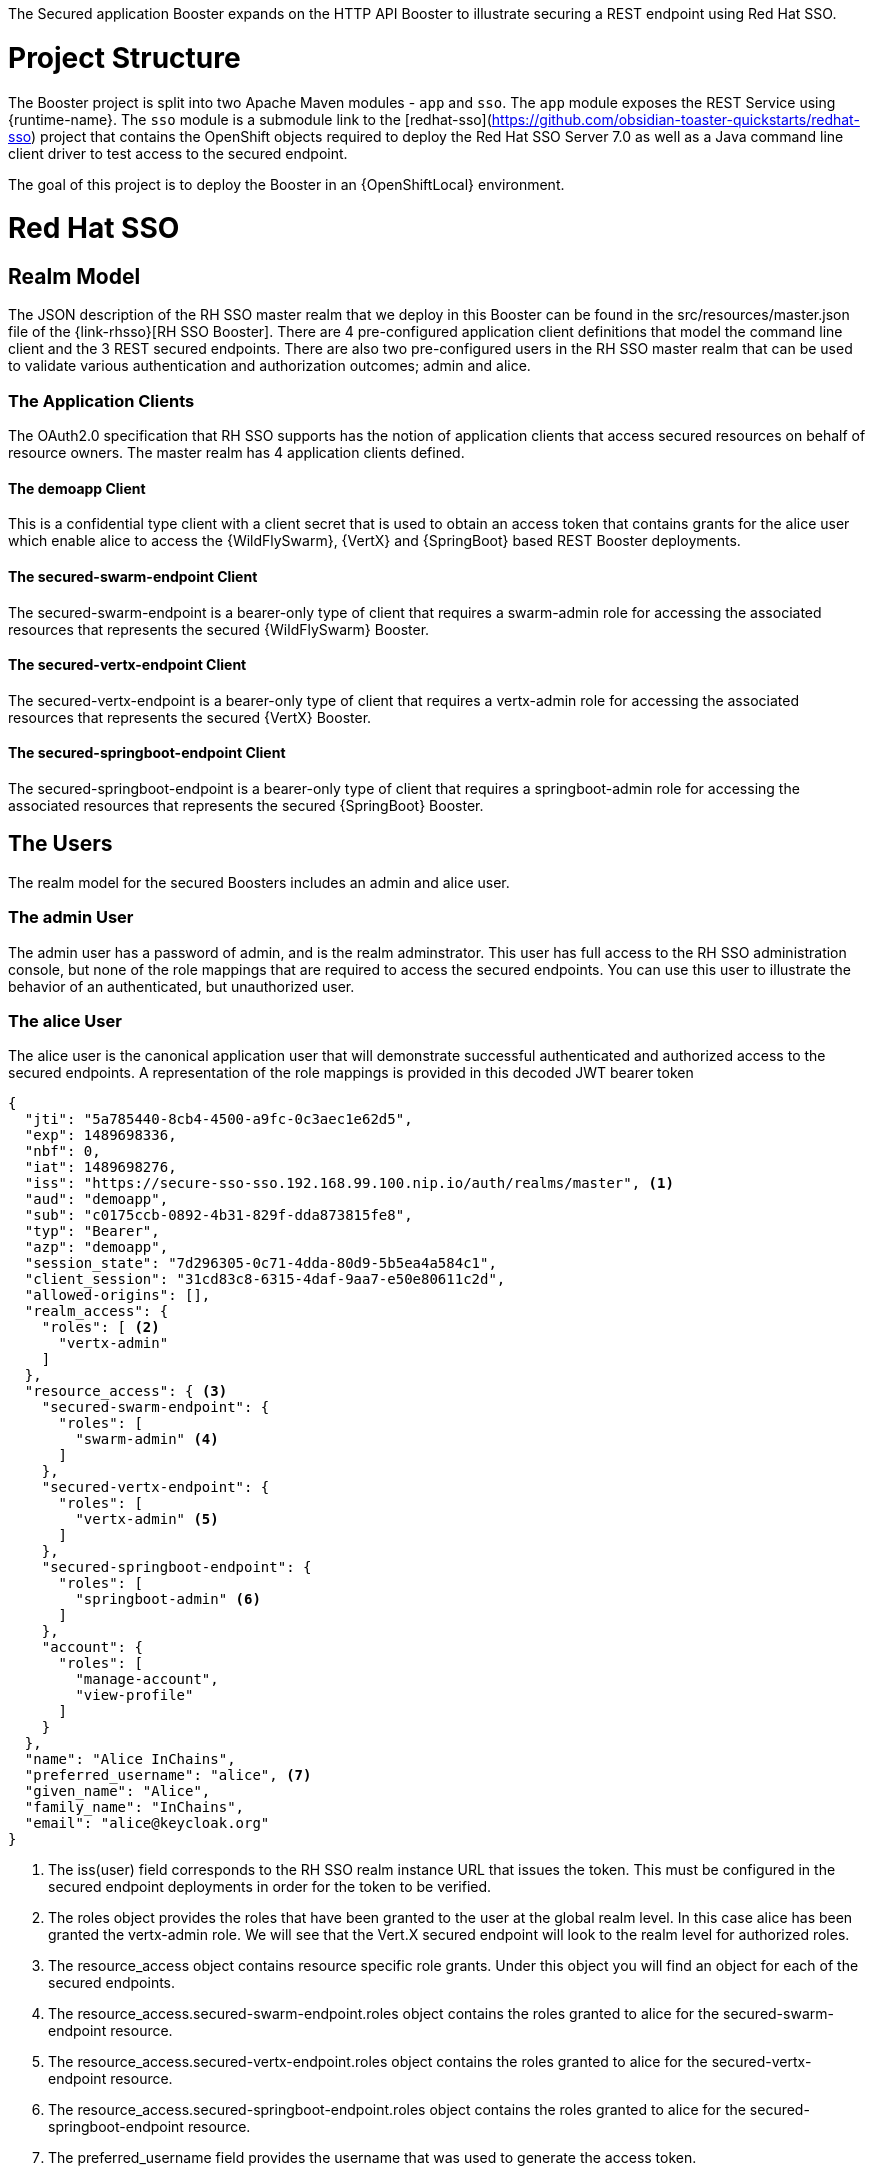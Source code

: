 The Secured application Booster expands on the HTTP API Booster to illustrate securing a REST endpoint using Red Hat SSO.

= Project Structure
The Booster project is split into two Apache Maven modules - `app` and `sso`.
The `app` module exposes the REST Service using {runtime-name}.
The `sso` module is a submodule link to the [redhat-sso](https://github.com/obsidian-toaster-quickstarts/redhat-sso) project
 that contains the OpenShift objects required to deploy the Red Hat SSO Server 7.0 as well as a Java command line client
 driver to test access to the secured endpoint.

The goal of this project is to deploy the Booster in an {OpenShiftLocal} environment.

= Red Hat SSO


== Realm Model
The JSON description of the RH SSO master realm that we deploy in this Booster can be found in the
src/resources/master.json file of the {link-rhsso}[RH SSO Booster]. There are 4 pre-configured application client definitions that model the command line
client and the 3 REST secured endpoints. There are also two pre-configured users in the RH SSO master realm that can be
used to validate various authentication and authorization outcomes; admin and alice.

=== The Application Clients
The OAuth2.0 specification that RH SSO supports has the notion of application clients that access secured resources on
behalf of resource owners. The master realm has 4 application clients defined.


==== The demoapp Client
This is a confidential type client with a client secret that is used to obtain an access token that contains grants
for the alice user which enable alice to access the {WildFlySwarm}, {VertX} and {SpringBoot} based
REST Booster deployments.

==== The secured-swarm-endpoint Client
The secured-swarm-endpoint is a bearer-only type of client that requires a swarm-admin role for accessing the
associated resources that represents the secured {WildFlySwarm} Booster.

==== The secured-vertx-endpoint Client
The secured-vertx-endpoint is a bearer-only type of client that requires a vertx-admin role for accessing the
associated resources that represents the secured {VertX} Booster.

==== The secured-springboot-endpoint Client
The secured-springboot-endpoint is a bearer-only type of client that requires a springboot-admin role for accessing the
associated resources that represents the secured {SpringBoot} Booster.

== The Users
The realm model for the secured Boosters includes an admin and alice user.

=== The admin User
The admin user has a password of admin, and is the realm adminstrator. This user has full access to the RH SSO administration
console, but none of the role mappings that are required to access the secured endpoints. You can use this user to
illustrate the behavior of an authenticated, but unauthorized user.

=== The alice User
The alice user is the canonical application user that will demonstrate successful authenticated and authorized access
 to the secured endpoints. A representation of the role mappings is provided in this decoded JWT bearer token

[source,json]
----
{
  "jti": "5a785440-8cb4-4500-a9fc-0c3aec1e62d5",
  "exp": 1489698336,
  "nbf": 0,
  "iat": 1489698276,
  "iss": "https://secure-sso-sso.192.168.99.100.nip.io/auth/realms/master", <1>
  "aud": "demoapp",
  "sub": "c0175ccb-0892-4b31-829f-dda873815fe8",
  "typ": "Bearer",
  "azp": "demoapp",
  "session_state": "7d296305-0c71-4dda-80d9-5b5ea4a584c1",
  "client_session": "31cd83c8-6315-4daf-9aa7-e50e80611c2d",
  "allowed-origins": [],
  "realm_access": {
    "roles": [ <2>
      "vertx-admin"
    ]
  },
  "resource_access": { <3>
    "secured-swarm-endpoint": {
      "roles": [
        "swarm-admin" <4>
      ]
    },
    "secured-vertx-endpoint": {
      "roles": [
        "vertx-admin" <5>
      ]
    },
    "secured-springboot-endpoint": {
      "roles": [
        "springboot-admin" <6>
      ]
    },
    "account": {
      "roles": [
        "manage-account",
        "view-profile"
      ]
    }
  },
  "name": "Alice InChains",
  "preferred_username": "alice", <7>
  "given_name": "Alice",
  "family_name": "InChains",
  "email": "alice@keycloak.org"
}
----

<1> The iss(user) field corresponds to the RH SSO realm instance URL that
issues the token. This must be configured in the secured endpoint deployments in order for the token
to be verified.
<2> The roles object provides the roles that have been granted to the user at the global realm level. In this case
alice has been granted the vertx-admin role. We will see that the Vert.X secured endpoint will look to the
realm level for authorized roles.
<3> The resource_access object contains resource specific role grants. Under this object you will find an object
for each of the secured endpoints.
<4> The resource_access.secured-swarm-endpoint.roles object contains the roles granted to alice for the secured-swarm-endpoint
resource.
<5> The resource_access.secured-vertx-endpoint.roles object contains the roles granted to alice for the secured-vertx-endpoint
resource.
<6> The resource_access.secured-springboot-endpoint.roles object contains the roles granted to alice for the secured-springboot-endpoint
resource.
<7> The preferred_username field provides the username that was used to generate the access token.

= Security Constraints

Each secured Booster establishes a security context that is managed by Red Hat SSO using
adaptor code that verifies a signed JSON web token, like the one shown for the alice
user in the previous section, using configuration information that allows the adaptor code to verify the token.

The configuration information includes things like the realm name, the realm public key,
the RH SSO server auth URL, and resource target.
